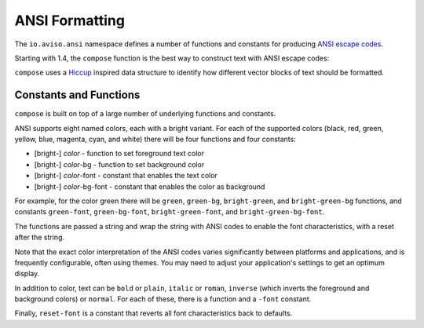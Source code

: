ANSI Formatting
===============

The ``io.aviso.ansi`` namespace defines a number of functions and constants for producing
`ANSI escape codes <https://en.wikipedia.org/wiki/ANSI_escape_code>`_.

Starting with 1.4, the ``compose`` function is the best way to construct text with ANSI escape codes:

.. image:: images/ansi-compose.png
   :alt: Example ANSI formatting


``compose`` uses a `Hiccup <https://github.com/weavejester/hiccup>`_ inspired data structure to identify how different vector blocks of text should be formatted.

Constants and Functions
-----------------------

``compose`` is built on top of a large number of underlying functions and constants.

ANSI supports eight named colors, each with a bright variant.
For each of the supported colors (black, red, green, yellow, blue, magenta, cyan, and white) there will be four functions and four constants:

* [bright-] *color* - function to set foreground text color
* [bright-] *color*-bg - function to set background color
* [bright-] *color*-font - constant that enables the text color
* [bright-] *color*-bg-font - constant that enables the color as background

For example, for the color green there will be ``green``, ``green-bg``, ``bright-green``, and ``bright-green-bg`` functions,
and constants ``green-font``, ``green-bg-font``, ``bright-green-font``, and ``bright-green-bg-font``.

The functions are passed a string and wrap the string with ANSI codes to enable the font characteristics, with
a reset after the string.

Note that the exact color interpretation of the ANSI codes varies significantly between platforms and applications, and
is frequently configurable, often using themes.
You may need to adjust your application's settings to get an optimum display.

In addition to color, text can be ``bold`` or ``plain``, ``italic`` or ``roman``, ``inverse`` (which inverts the
foreground and background colors) or ``normal``.  For each of these, there is a function and a ``-font`` constant.

Finally, ``reset-font`` is a constant that reverts all font characteristics back to defaults.
